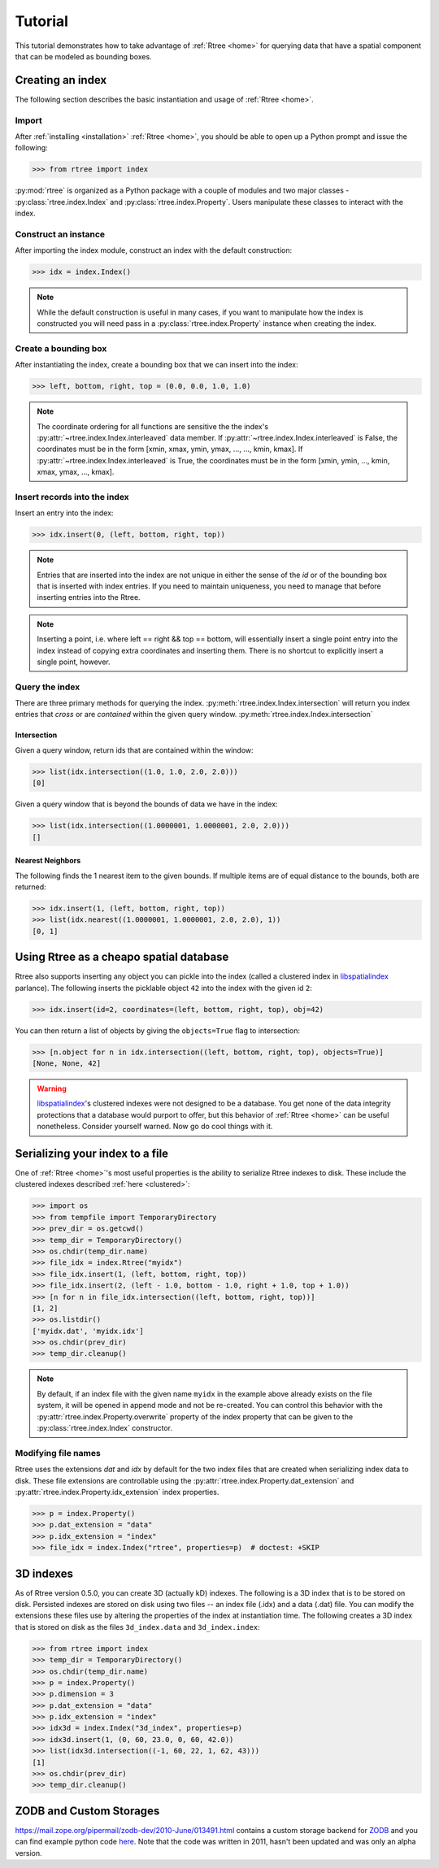 .. _tutorial:

Tutorial
------------------------------------------------------------------------------

This tutorial demonstrates how to take advantage of :ref:`Rtree <home>` for
querying data that have a spatial component that can be modeled as bounding
boxes.


Creating an index
..............................................................................

The following section describes the basic instantiation and usage of
:ref:`Rtree <home>`.

Import
~~~~~~~~~~~~~~~~~~~~~~~~~~~~~~~~~~~~~~~~~~~~~~~~~~~~~~~~~~~~~~~~~~~~~~~~~~~~~~

After :ref:`installing <installation>` :ref:`Rtree <home>`, you should be able to
open up a Python prompt and issue the following:

.. code-block:: pycon

  >>> from rtree import index

:py:mod:`rtree` is organized as a Python package with a couple of modules
and two major classes - :py:class:`rtree.index.Index` and
:py:class:`rtree.index.Property`. Users manipulate these classes to interact
with the index.

Construct an instance
~~~~~~~~~~~~~~~~~~~~~~~~~~~~~~~~~~~~~~~~~~~~~~~~~~~~~~~~~~~~~~~~~~~~~~~~~~~~~~

After importing the index module, construct an index with the default
construction:

.. code-block:: pycon

  >>> idx = index.Index()

.. note::

    While the default construction is useful in many cases, if you want to
    manipulate how the index is constructed you will need pass in a
    :py:class:`rtree.index.Property` instance when creating the index.

Create a bounding box
~~~~~~~~~~~~~~~~~~~~~~~~~~~~~~~~~~~~~~~~~~~~~~~~~~~~~~~~~~~~~~~~~~~~~~~~~~~~~~

After instantiating the index, create a bounding box that we can
insert into the index:

.. code-block:: pycon

  >>> left, bottom, right, top = (0.0, 0.0, 1.0, 1.0)

.. note::

    The coordinate ordering for all functions are sensitive the the index's
    :py:attr:`~rtree.index.Index.interleaved` data member. If
    :py:attr:`~rtree.index.Index.interleaved` is False, the coordinates must
    be in the form [xmin, xmax, ymin, ymax, ..., ..., kmin, kmax]. If
    :py:attr:`~rtree.index.Index.interleaved` is True, the coordinates must be
    in the form [xmin, ymin, ..., kmin, xmax, ymax, ..., kmax].

Insert records into the index
~~~~~~~~~~~~~~~~~~~~~~~~~~~~~~~~~~~~~~~~~~~~~~~~~~~~~~~~~~~~~~~~~~~~~~~~~~~~~~

Insert an entry into the index:

.. code-block:: pycon

  >>> idx.insert(0, (left, bottom, right, top))

.. note::

    Entries that are inserted into the index are not unique in either the
    sense of the `id` or of the bounding box that is inserted with index
    entries. If you need to maintain uniqueness, you need to manage that before
    inserting entries into the Rtree.

.. note::

    Inserting a point, i.e. where left == right && top == bottom, will
    essentially insert a single point entry into the index instead of copying
    extra coordinates and inserting them. There is no shortcut to explicitly
    insert a single point, however.

Query the index
~~~~~~~~~~~~~~~~~~~~~~~~~~~~~~~~~~~~~~~~~~~~~~~~~~~~~~~~~~~~~~~~~~~~~~~~~~~~~~

There are three primary methods for querying the index.
:py:meth:`rtree.index.Index.intersection` will return you index entries that
*cross* or are *contained* within the given query window.
:py:meth:`rtree.index.Index.intersection`

Intersection
++++++++++++++++++++++++++++++++++++++++++++++++++++++++++++++++++++++++++++++

Given a query window, return ids that are contained within the window:

.. code-block:: pycon

  >>> list(idx.intersection((1.0, 1.0, 2.0, 2.0)))
  [0]

Given a query window that is beyond the bounds of data we have in the
index:

.. code-block:: pycon

  >>> list(idx.intersection((1.0000001, 1.0000001, 2.0, 2.0)))
  []

Nearest Neighbors
++++++++++++++++++++++++++++++++++++++++++++++++++++++++++++++++++++++++++++++

The following finds the 1 nearest item to the given bounds. If multiple items
are of equal distance to the bounds, both are returned:

.. code-block:: pycon

  >>> idx.insert(1, (left, bottom, right, top))
  >>> list(idx.nearest((1.0000001, 1.0000001, 2.0, 2.0), 1))
  [0, 1]


.. _clustered:

Using Rtree as a cheapo spatial database
..............................................................................

Rtree also supports inserting any object you can pickle into the index (called
a clustered index in `libspatialindex`_ parlance). The following inserts the
picklable object ``42`` into the index with the given id ``2``:

.. code-block:: pycon

  >>> idx.insert(id=2, coordinates=(left, bottom, right, top), obj=42)

You can then return a list of objects by giving the ``objects=True`` flag
to intersection:

.. code-block:: pycon

  >>> [n.object for n in idx.intersection((left, bottom, right, top), objects=True)]
  [None, None, 42]

.. warning::
    `libspatialindex`_'s clustered indexes were not designed to be a database.
    You get none of the data integrity protections that a database would
    purport to offer, but this behavior of :ref:`Rtree <home>` can be useful
    nonetheless. Consider yourself warned. Now go do cool things with it.

Serializing your index to a file
..............................................................................

One of :ref:`Rtree <home>`'s most useful properties is the ability to
serialize Rtree indexes to disk. These include the clustered indexes
described :ref:`here <clustered>`:

.. code-block:: pycon

  >>> import os
  >>> from tempfile import TemporaryDirectory
  >>> prev_dir = os.getcwd()
  >>> temp_dir = TemporaryDirectory()
  >>> os.chdir(temp_dir.name)
  >>> file_idx = index.Rtree("myidx")
  >>> file_idx.insert(1, (left, bottom, right, top))
  >>> file_idx.insert(2, (left - 1.0, bottom - 1.0, right + 1.0, top + 1.0))
  >>> [n for n in file_idx.intersection((left, bottom, right, top))]
  [1, 2]
  >>> os.listdir()
  ['myidx.dat', 'myidx.idx']
  >>> os.chdir(prev_dir)
  >>> temp_dir.cleanup()

.. note::

    By default, if an index file with the given name ``myidx`` in the example
    above already exists on the file system, it will be opened in append mode
    and not be re-created. You can control this behavior with the
    :py:attr:`rtree.index.Property.overwrite` property of the index property
    that can be given to the :py:class:`rtree.index.Index` constructor.

.. seealso::

    :ref:`performance` describes some parameters you can tune to make
    file-based indexes run a bit faster. The choices you make for the
    parameters is entirely dependent on your usage.

Modifying file names
~~~~~~~~~~~~~~~~~~~~~~~~~~~~~~~~~~~~~~~~~~~~~~~~~~~~~~~~~~~~~~~~~~~~~~~~~~~~~~

Rtree uses the extensions `dat` and `idx` by default for the two index files
that are created when serializing index data to disk. These file extensions
are controllable using the :py:attr:`rtree.index.Property.dat_extension` and
:py:attr:`rtree.index.Property.idx_extension` index properties.

.. code-block:: pycon

  >>> p = index.Property()
  >>> p.dat_extension = "data"
  >>> p.idx_extension = "index"
  >>> file_idx = index.Index("rtree", properties=p)  # doctest: +SKIP

3D indexes
..............................................................................

As of Rtree version 0.5.0, you can create 3D (actually kD) indexes. The
following is a 3D index that is to be stored on disk. Persisted indexes are
stored on disk using two files -- an index file (.idx) and a data (.dat) file.
You can modify the extensions these files use by altering the properties of
the index at instantiation time. The following creates a 3D index that is
stored on disk as the files ``3d_index.data`` and ``3d_index.index``:

.. code-block:: pycon

  >>> from rtree import index
  >>> temp_dir = TemporaryDirectory()
  >>> os.chdir(temp_dir.name)
  >>> p = index.Property()
  >>> p.dimension = 3
  >>> p.dat_extension = "data"
  >>> p.idx_extension = "index"
  >>> idx3d = index.Index("3d_index", properties=p)
  >>> idx3d.insert(1, (0, 60, 23.0, 0, 60, 42.0))
  >>> list(idx3d.intersection((-1, 60, 22, 1, 62, 43)))
  [1]
  >>> os.chdir(prev_dir)
  >>> temp_dir.cleanup()

ZODB and Custom Storages
..............................................................................

https://mail.zope.org/pipermail/zodb-dev/2010-June/013491.html contains a custom
storage backend for `ZODB`_ and you can find example python code `here`_. Note
that the code was written in 2011, hasn't been updated and was only an alpha
version.

.. _`here`: https://github.com/Toblerity/zope.index.rtree
.. _`ZODB`: https://zodb.org
.. _`libspatialindex`: https://libspatialindex.org
